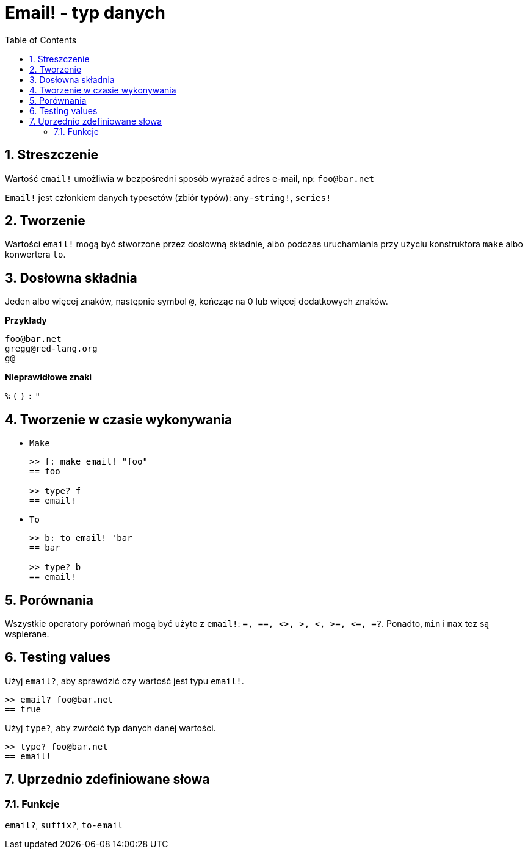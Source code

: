 = Email! - typ danych
:toc:
:numbered:

== Streszczenie

Wartość `email!` umożliwia w bezpośredni sposób wyrażać adres e-mail, np: `foo@bar.net`

`Email!` jest członkiem danych typesetów (zbiór typów): `any-string!`, `series!`

== Tworzenie

Wartości `email!` mogą być stworzone przez dosłowną składnie, albo podczas uruchamiania przy użyciu konstruktora `make` albo konwertera `to`.

== Dosłowna składnia

Jeden albo więcej znaków, następnie symbol `@`, kończąc na 0 lub więcej dodatkowych znaków.

*Przykłady*

```
foo@bar.net
gregg@red-lang.org
g@
```

*Nieprawidłowe znaki*

`%` `(` `)` `:` `"`

== Tworzenie w czasie wykonywania

* `Make`
+
```red
>> f: make email! "foo"
== foo

>> type? f
== email!
```

* `To`
+
```red
>> b: to email! 'bar
== bar

>> type? b
== email!
```

== Porównania

Wszystkie operatory porównań mogą być użyte z `email!`: `=, ==, <>, >, <, >=, &lt;=, =?`. Ponadto, `min` i `max` tez są wspierane.

== Testing values

Użyj `email?`, aby sprawdzić czy wartość jest typu `email!`.

```red
>> email? foo@bar.net
== true
```

Użyj `type?`, aby zwrócić typ danych danej wartości.

```red
>> type? foo@bar.net
== email!
```

== Uprzednio zdefiniowane słowa

=== Funkcje

`email?`, `suffix?`, `to-email`
